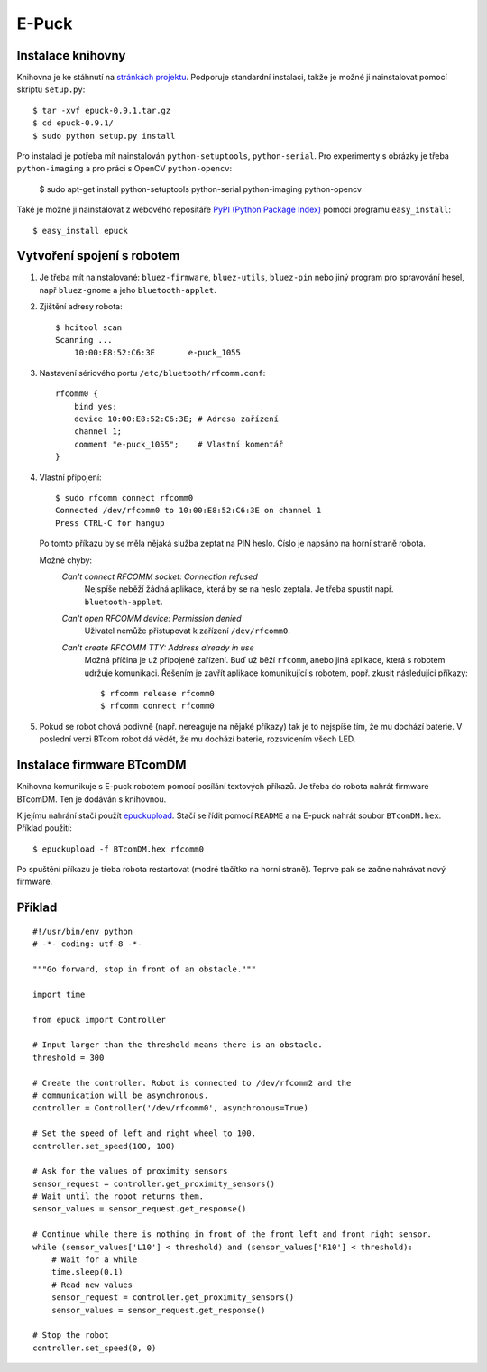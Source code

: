 E-Puck
======

Instalace knihovny
------------------

Knihovna je ke stáhnutí na `stránkách
projektu <http://atrey.karlin.mff.cuni.cz/~davidm/epuck-0.9.1.tar.gz>`_.
Podporuje standardní instalaci, takže je možné ji nainstalovat pomocí skriptu
``setup.py``::

    $ tar -xvf epuck-0.9.1.tar.gz
    $ cd epuck-0.9.1/
    $ sudo python setup.py install

Pro instalaci je potřeba mít nainstalován ``python-setuptools``,
``python-serial``. Pro experimenty s obrázky je třeba ``python-imaging`` a pro
práci s OpenCV ``python-opencv``:

    $ sudo apt-get install python-setuptools python-serial python-imaging python-opencv

Také je možné ji nainstalovat z webového repositáře `PyPI (Python Package
Index) <http://pypi.python.org>`_ pomocí programu ``easy_install``::

    $ easy_install epuck


Vytvoření spojení s robotem
---------------------------

1. Je třeba mít nainstalované: ``bluez-firmware``, ``bluez-utils``,
   ``bluez-pin`` nebo jiný program pro spravování hesel, např ``bluez-gnome`` a
   jeho ``bluetooth-applet``.

2. Zjištění adresy robota::

    $ hcitool scan
    Scanning ...
        10:00:E8:52:C6:3E	e-puck_1055

3. Nastavení sériového portu ``/etc/bluetooth/rfcomm.conf``::

    rfcomm0 {
        bind yes;
        device 10:00:E8:52:C6:3E; # Adresa zařízení
        channel 1;
        comment "e-puck_1055";    # Vlastní komentář
    }

4. Vlastní připojení::

    $ sudo rfcomm connect rfcomm0
    Connected /dev/rfcomm0 to 10:00:E8:52:C6:3E on channel 1
    Press CTRL-C for hangup

   Po tomto příkazu by se měla nějaká služba zeptat na PIN heslo. Číslo je
   napsáno na horní straně robota.

   Možné chyby:
    *Can't connect RFCOMM socket: Connection refused*
        Nejspíše neběží žádná aplikace, která by se na heslo zeptala. Je třeba
        spustit např. ``bluetooth-applet``.
    *Can't open RFCOMM device: Permission denied*
        Uživatel nemůže přistupovat k zařízení ``/dev/rfcomm0``.
    *Can't create RFCOMM TTY: Address already in use*
        Možná příčina je už připojené zařízení. Buď už běží ``rfcomm``, anebo
        jiná aplikace, která s robotem udržuje komunikaci. Řešením je zavřít
        aplikace komunikující s robotem, popř. zkusit následující příkazy::

            $ rfcomm release rfcomm0
            $ rfcomm connect rfcomm0

5. Pokud se robot chová podivně (např. nereaguje na nějaké příkazy) tak je to
   nejspíše tím, že mu dochází baterie. V poslední verzi BTcom robot dá vědět,
   že mu dochází baterie, rozsvícením všech LED.

Instalace firmware BTcomDM
--------------------------

Knihovna komunikuje s E-puck robotem pomocí posílání textových příkazů. Je
třeba do robota nahrát firmware BTcomDM. Ten je dodáván s knihovnou.

K jejímu nahrání stačí použít `epuckupload
<http://svn.gna.org/viewcvs/e-puck/trunk/tool/bootloader/computer_side/multi_platform/>`_.
Stačí se řídit pomocí ``README`` a na E-puck nahrát soubor ``BTcomDM.hex``.
Příklad použití::

    $ epuckupload -f BTcomDM.hex rfcomm0

Po spuštění příkazu je třeba robota restartovat (modré tlačítko na horní
straně). Teprve pak se začne nahrávat nový firmware.

Příklad
-------
::

    #!/usr/bin/env python
    # -*- coding: utf-8 -*-

    """Go forward, stop in front of an obstacle."""

    import time

    from epuck import Controller

    # Input larger than the threshold means there is an obstacle.
    threshold = 300

    # Create the controller. Robot is connected to /dev/rfcomm2 and the
    # communication will be asynchronous.
    controller = Controller('/dev/rfcomm0', asynchronous=True)

    # Set the speed of left and right wheel to 100.
    controller.set_speed(100, 100)

    # Ask for the values of proximity sensors
    sensor_request = controller.get_proximity_sensors()
    # Wait until the robot returns them.
    sensor_values = sensor_request.get_response()

    # Continue while there is nothing in front of the front left and front right sensor.
    while (sensor_values['L10'] < threshold) and (sensor_values['R10'] < threshold):
        # Wait for a while
        time.sleep(0.1)
        # Read new values
        sensor_request = controller.get_proximity_sensors()
        sensor_values = sensor_request.get_response()

    # Stop the robot
    controller.set_speed(0, 0)
